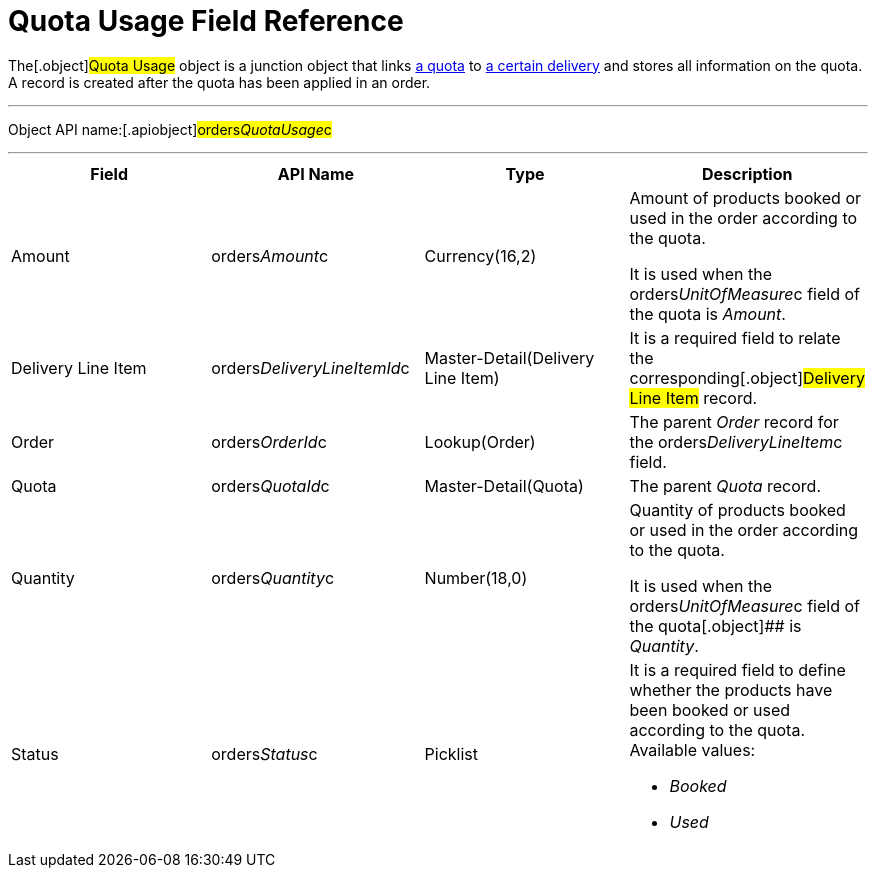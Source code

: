 = Quota Usage Field Reference

The[.object]#Quota Usage# object is a junction object that
links xref:admin-guide/managing-ct-orders/product-validation-in-order/quotas/quota-field-reference[a quota] to
xref:admin-guide/managing-ct-orders/delivery-management/delivery-line-item-field-reference.adoc[a certain delivery] and
stores all information on the quota. A record is created after the quota
has been applied in an order.

'''''

Object API name:[.apiobject]#orders__QuotaUsage__c#

'''''

[width="100%",cols="25%,25%,25%,25%",]
|===
|*Field* |*API Name* |*Type* |*Description*

|Amount |[.apiobject]#orders__Amount__c#
|Currency(16,2) a|
Amount of products booked or used in the order according to the quota.



It is used when
the [.apiobject]#orders__UnitOfMeasure__c# field of the
quota is _Amount_.

|Delivery Line Item
|[.apiobject]#orders__DeliveryLineItemId__c#
|Master-Detail(Delivery Line Item) |It is a required field to relate
the corresponding[.object]#Delivery Line Item# record.

|Order |[.apiobject]#orders__OrderId__c#
|Lookup(Order) |The parent _Order_ record for the
[.apiobject]#orders__DeliveryLineItem__c# field.

|Quota |[.apiobject]#orders__QuotaId__c#
|Master-Detail(Quota) |The parent _Quota_ record.

|Quantity |[.apiobject]#orders__Quantity__c#
|Number(18,0) a|
Quantity of products booked or used in the order according to the quota.



It is used when
the [.apiobject]#orders__UnitOfMeasure__c# field of the
quota[.object]## is _Quantity_.

|Status |[.apiobject]#orders__Status__c# |Picklist
a|
It is a required field to define whether the products have been booked
or used according to the quota. Available values:

* _Booked_
* _Used_

|===
